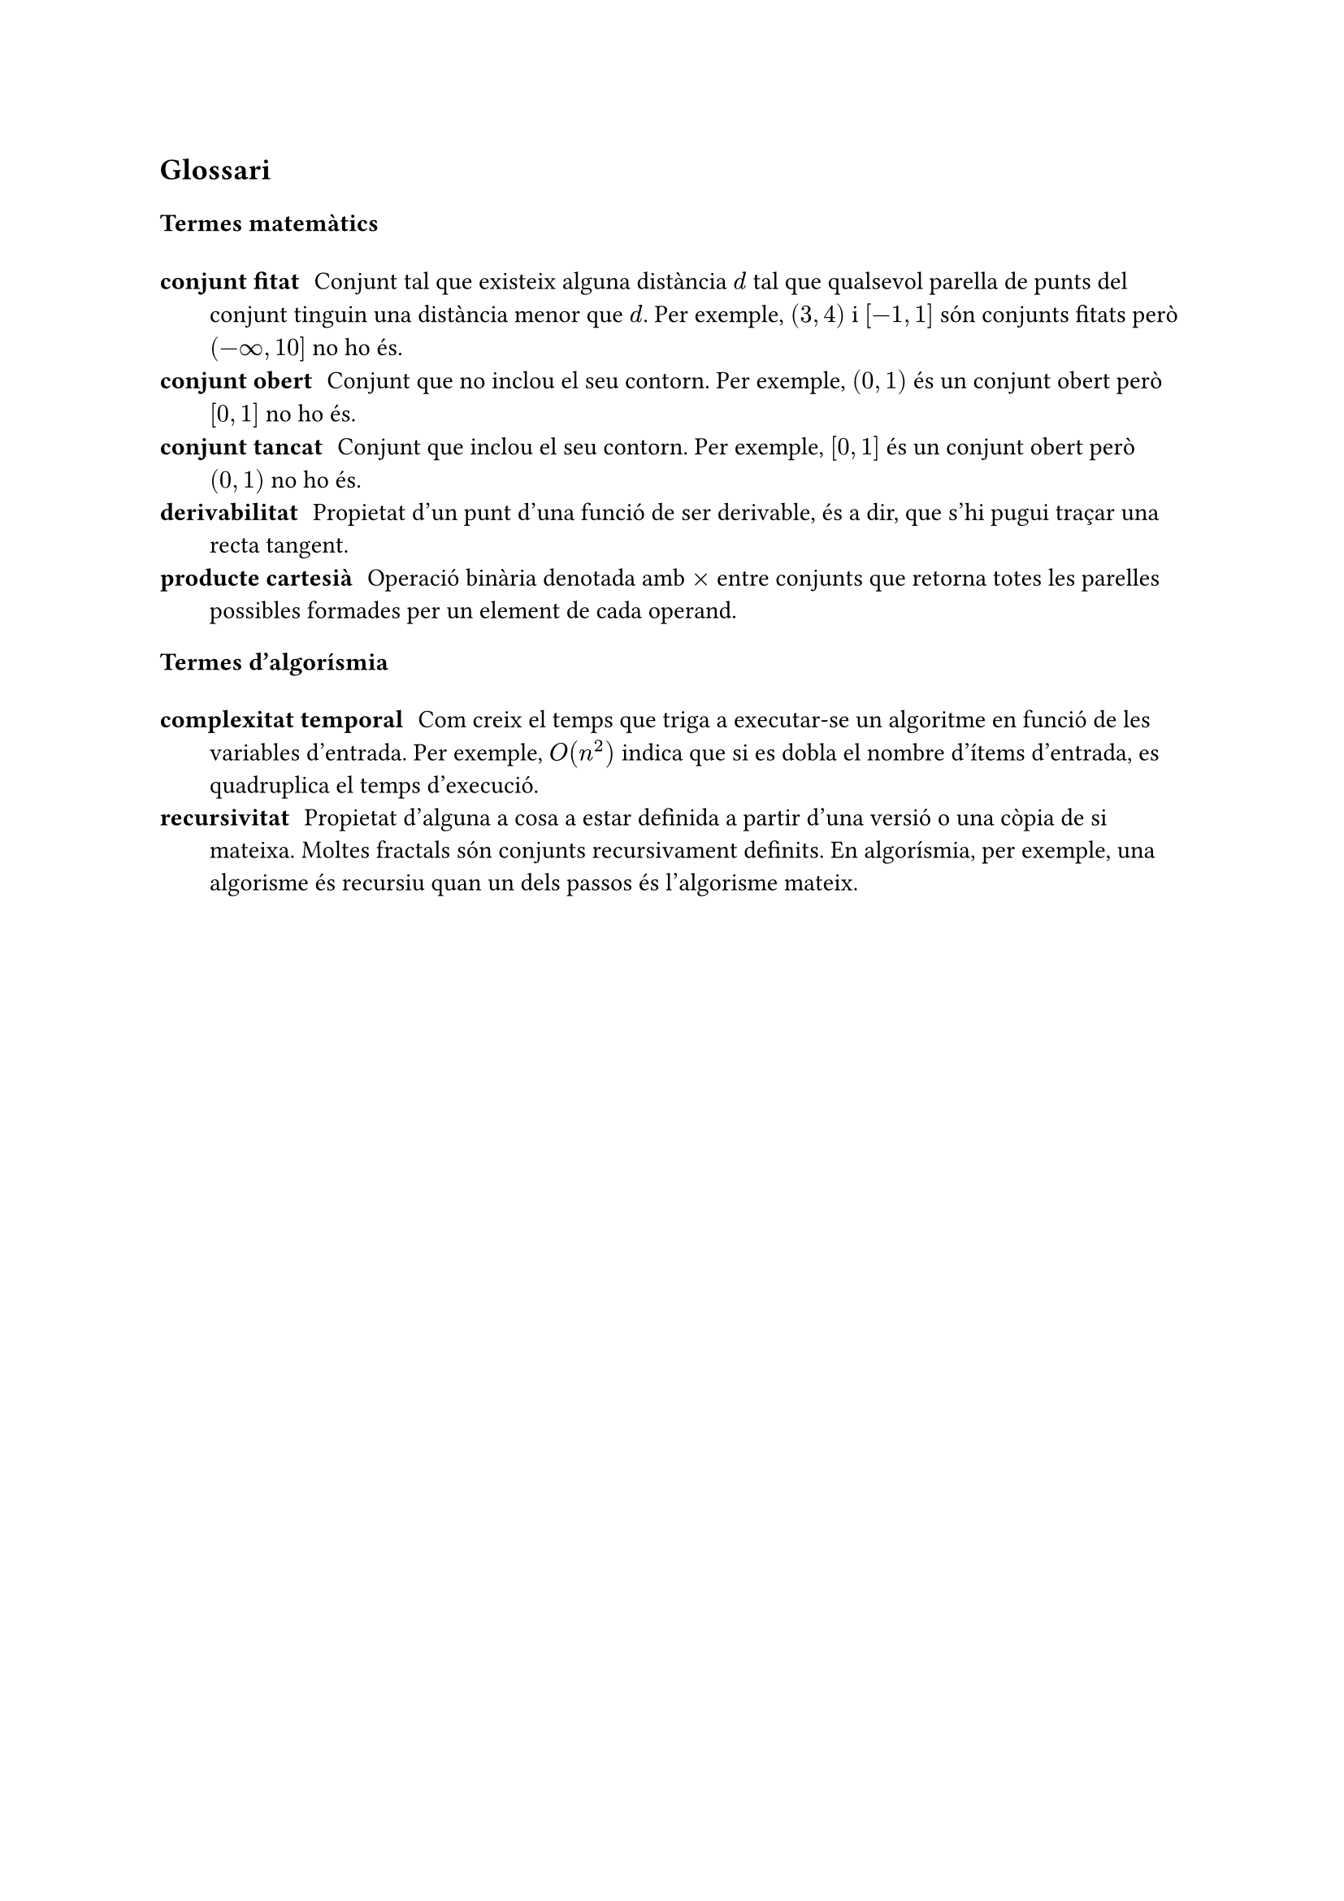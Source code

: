 #let glossary(items) = {
  return () => {
    v(1em)
    for (term, definition) in items.sorted() [/ #term: #definition]
  }
}



== Glossari

=== Termes matemàtics

#let math_terms = glossary((
  (
    "derivabilitat",
    [
      Propietat d'un punt d'una funció de ser derivable, és a dir, que s'hi pugui traçar una recta tangent.
    ]
  ),
  (
    "conjunt obert",
    [
      Conjunt que no inclou el seu contorn. Per exemple, $(0, 1)$ és un conjunt obert però $[0, 1]$ no ho és.
    ]
  ),
  (
    "conjunt tancat",
    [
      Conjunt que inclou el seu contorn. Per exemple, $[0, 1]$ és un conjunt obert però $(0, 1)$ no ho és.
    ]
  ),
  (
    "conjunt fitat",
    [
      Conjunt tal que existeix alguna distància $d$ tal que qualsevol parella de punts del conjunt tinguin una distància menor que $d$. Per exemple, $(3, 4)$ i $[-1, 1]$ són conjunts fitats però $(-infinity, 10]$ no ho és.
    ]
  ),
  (
    "producte cartesià",
    [
      Operació binària denotada amb $times$ entre conjunts que retorna totes les parelles possibles formades per un element de cada operand.
    ]
  )
))

#math_terms()

=== Termes d'algorísmia
 
#let algorithms_terms = glossary((
  (
    "complexitat temporal",
    [
      Com creix el temps que triga a executar-se un algoritme en funció de les variables d'entrada. Per exemple, $O(n^2)$ indica que si es dobla el nombre d'ítems d'entrada, es quadruplica el temps d'execució.
    ]
  ),
  (
    "recursivitat",
    [
      Propietat d'alguna a cosa a estar definida a partir d'una versió o una còpia de si mateixa. Moltes fractals són conjunts recursivament definits. En algorísmia, per exemple, una algorisme és recursiu quan un dels passos és l'algorisme mateix.
    ]
  )
))

#algorithms_terms()
